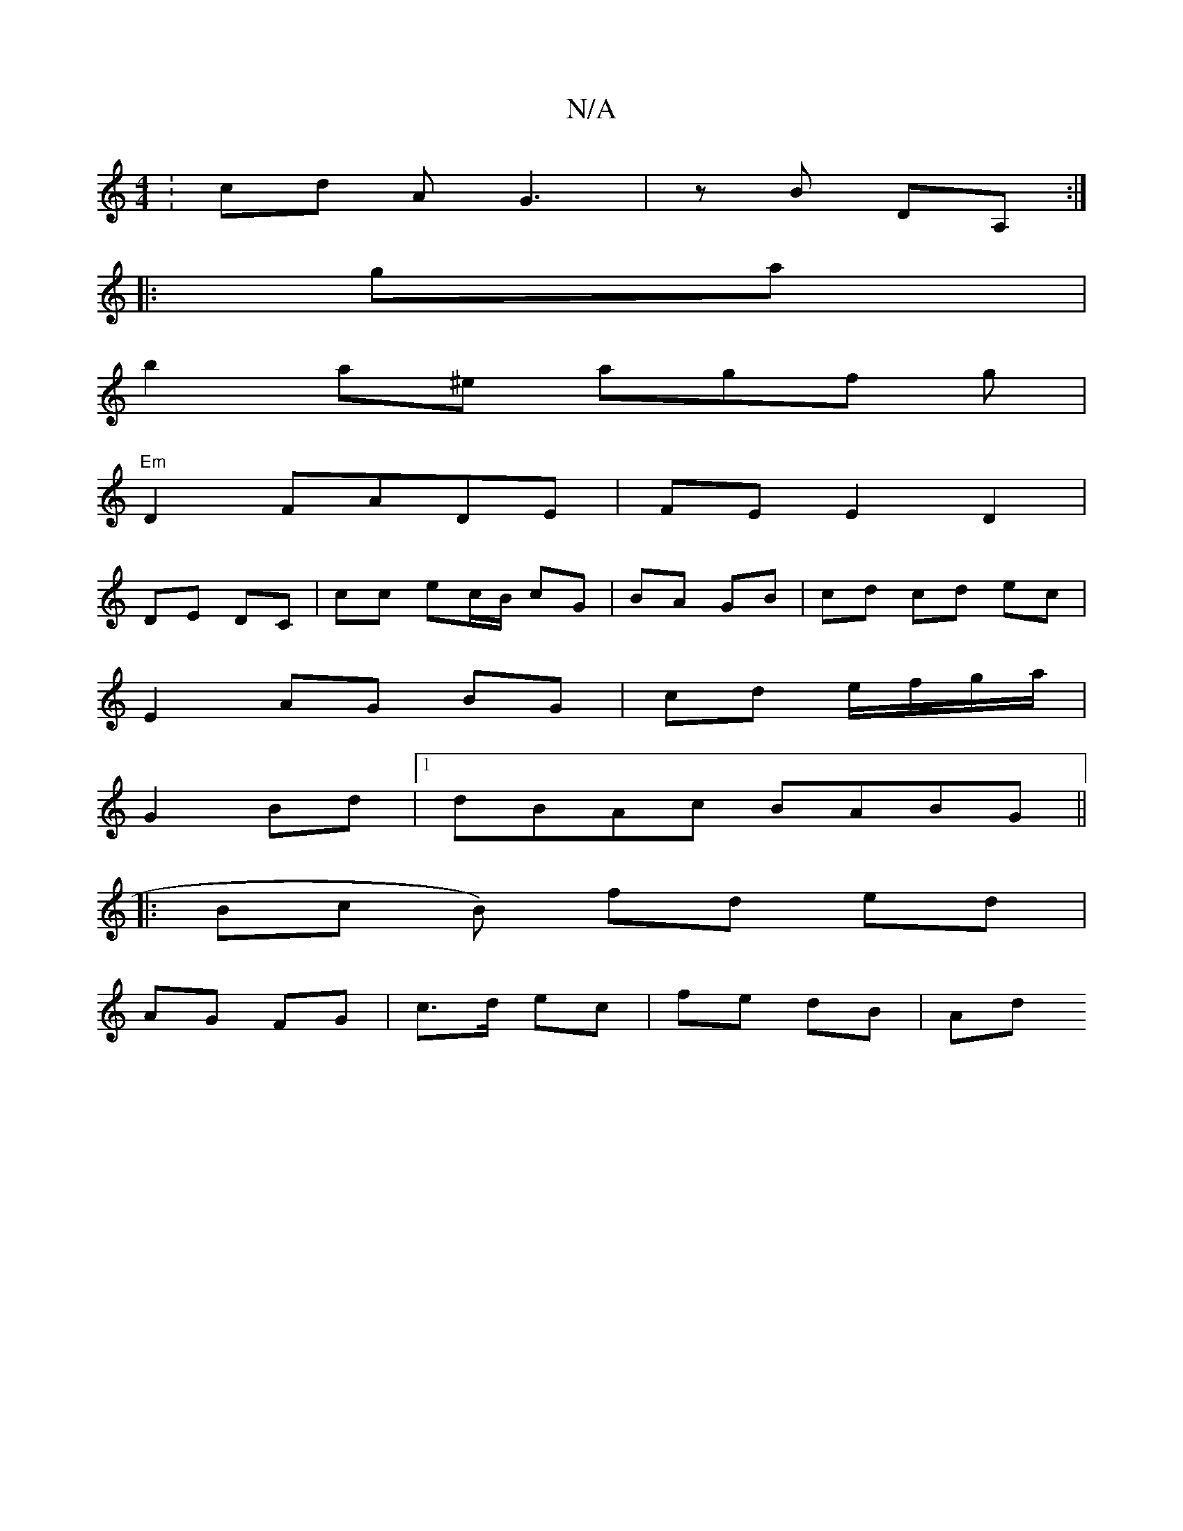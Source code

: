X:1
T:N/A
M:4/4
R:N/A
K:Cmajor
: cd AG3 | zB DA, :|
|: ga | 
b2a^e agf g |
"Em"D2 FADE | FE E2 D2 |
DE DC | cc ec/B/ cG | BA GB | cd cd ec |
E2 AG BG | cd e/f/g/a/|
G2 Bd |1 dBAc BABG ||
|: Bc B) fd ed |
AG FG | c>d ec | fe dB | Ad